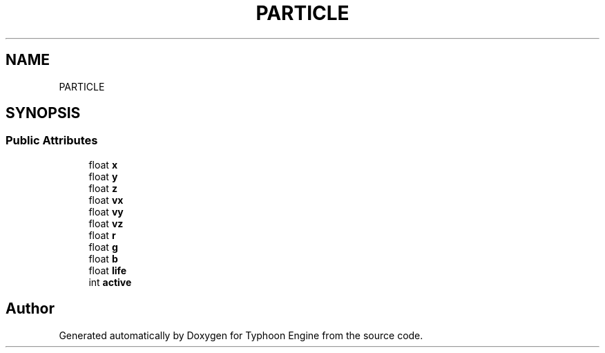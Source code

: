 .TH "PARTICLE" 3 "Sat Jul 20 2019" "Version 0.1" "Typhoon Engine" \" -*- nroff -*-
.ad l
.nh
.SH NAME
PARTICLE
.SH SYNOPSIS
.br
.PP
.SS "Public Attributes"

.in +1c
.ti -1c
.RI "float \fBx\fP"
.br
.ti -1c
.RI "float \fBy\fP"
.br
.ti -1c
.RI "float \fBz\fP"
.br
.ti -1c
.RI "float \fBvx\fP"
.br
.ti -1c
.RI "float \fBvy\fP"
.br
.ti -1c
.RI "float \fBvz\fP"
.br
.ti -1c
.RI "float \fBr\fP"
.br
.ti -1c
.RI "float \fBg\fP"
.br
.ti -1c
.RI "float \fBb\fP"
.br
.ti -1c
.RI "float \fBlife\fP"
.br
.ti -1c
.RI "int \fBactive\fP"
.br
.in -1c

.SH "Author"
.PP 
Generated automatically by Doxygen for Typhoon Engine from the source code\&.

